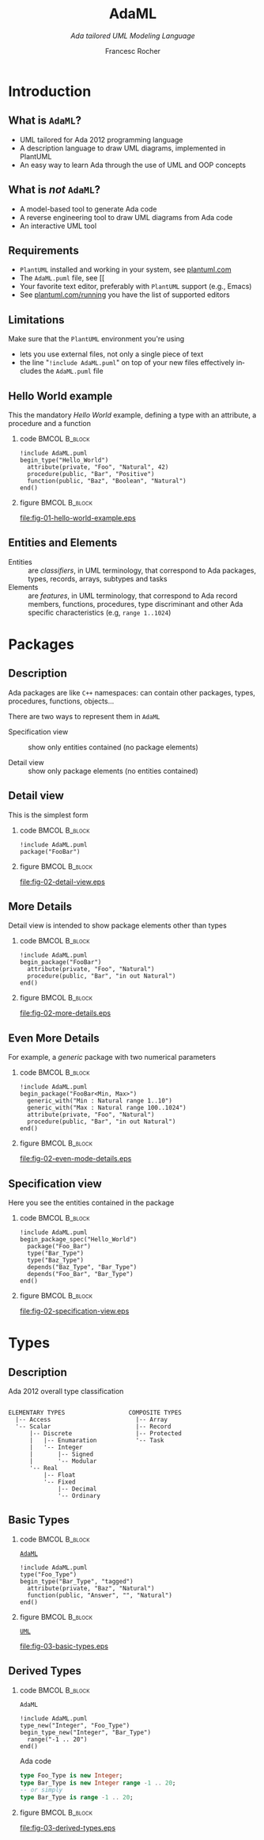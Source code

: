 #+TITLE: AdaML
#+SUBTITLE: /Ada tailored UML Modeling Language/
#+AUTHOR: Francesc Rocher
#+EMAIL: francesc.rocher@gmail.commit
#+DESCRIPTION:
#+KEYWORDS: AdaML, Ada, UML, PlantUML
#+LANGUAGE: en
#+BLA_OPTIONS: H:1 num:t toc:t \n:nil @:t ::t |:t ^:t -:t f:t *:t <:t
#+OPTIONS: H:2
#+B_L_A_OPTIONS: TeX:t LaTeX:t skip:nil d:nil todo:t pri:nil tags:not-in-toc#+INFOJS_OPT: view:nil toc:nil ltoc:t mouse:underline buttons:0 path:https://orgmode.org/org-info.js
#+EXPORT_SELECT_TAGS: export
#+EXPORT_EXCLUDE_TAGS: noexport
#+LINK_UP:
#+LINK_HOME:
#+STARTUP: beamer
#+LaTeX_CLASS: beamer
#+LaTeX_CLASS_OPTIONS: [bigger]
#+LATEX_HEADER: \RequirePackage{fancyvrb}
#+LATEX_HEADER: \DefineVerbatimEnvironment{verbatim}{Verbatim}{fontsize=\scriptsize}
#+LATEX_HEADER: \usepackage{minted}
#+BEAMER_FRAME_LEVEL: 3
#+BEAMER_THEME: Frankfurt
#+COLUMNS: %40ITEM %10BEAMER_env(Env) %9BEAMER_envargs(Env Args) %4BEAMER_col(Col) %10BEAMER_extra(Extra)

\setminted{fontsize=\scriptsize}

* Introduction
** What is =AdaML=?

- UML tailored for Ada 2012 programming language
- A description language to draw UML diagrams, implemented in PlantUML
- An easy way to learn Ada through the use of UML and OOP concepts

** What is /not/ =AdaML=?

- A model-based tool to generate Ada code
- A reverse engineering tool to draw UML diagrams from Ada code
- An interactive UML tool

** Requirements

- =PlantUML= installed and working in your system, see [[https://plantuml.com][plantuml.com]]
- The =AdaML.puml= file, see [[
- Your favorite text editor, preferably with =PlantUML= support (e.g., Emacs)
- See [[http://plantuml.com/running][plantuml.com/running]] you have the list of supported editors

** Limitations

Make sure that the =PlantUML= environment you're using
- lets you use external files, not only a single piece of text
- the line "=!include AdaML.puml=" on top of your new files effectively includes
  the =AdaML.puml= file

** Hello World example
This the mandatory /Hello World/ example, defining a type with an attribute, a
procedure and a function
*** code                                                    :BMCOL:B_block:
:PROPERTIES:
:BEAMER_col: 0.65
:END:
#+begin_example
!include AdaML.puml
begin_type("Hello_World")
  attribute(private, "Foo", "Natural", 42)
  procedure(public, "Bar", "Positive")
  function(public, "Baz", "Boolean", "Natural")
end()
#+end_example
*** figure                                                  :BMCOL:B_block:
:PROPERTIES:
:BEAMER_col: 0.35
:END:
#+begin_src plantuml :file fig-01-hello-world-example.eps :exports none :results none
!include AdaML.puml
begin_type("Hello_World")
  attribute(private, "Foo", "Natural", 42)
  procedure(public, "Bar", "Positive")
  function(public, "Baz", "Boolean", "Natural")
end()
#+end_src
[[file:fig-01-hello-world-example.eps]]

** Entities and Elements
- Entities :: are /classifiers/, in UML terminology, that correspond to Ada
              packages, types, records, arrays, subtypes and tasks
- Elements :: are /features/, in UML terminology, that correspond to Ada record
              members, functions, procedures, type discriminant and other Ada
              specific characteristics (e.g, =range 1..1024=)


* Packages
** Description
Ada packages are like =C++= namespaces: can contain other packages, types,
procedures, functions, objects...

There are two ways to represent them in =AdaML=

- Specification view :: show only entities contained (no package elements)

- Detail view :: show only package elements (no entities contained)

** Detail view
This is the simplest form
*** code                                                    :BMCOL:B_block:
:PROPERTIES:
:BEAMER_col: 0.65
:END:
#+begin_example
!include AdaML.puml
package("FooBar")
#+end_example
*** figure                                                  :BMCOL:B_block:
:PROPERTIES:
:BEAMER_col: 0.25
:END:
#+begin_src plantuml :file fig-02-detail-view.eps :exports none :results none
!include AdaML.puml
package("FooBar")
#+end_src
[[file:fig-02-detail-view.eps]]

** More Details
Detail view is intended to show package elements other than types
*** code                                                    :BMCOL:B_block:
:PROPERTIES:
:BEAMER_col: 0.65
:END:
#+begin_example
!include AdaML.puml
begin_package("FooBar")
  attribute(private, "Foo", "Natural")
  procedure(public, "Bar", "in out Natural")
end()
#+end_example
*** figure                                                  :BMCOL:B_block:
:PROPERTIES:
:BEAMER_col: 0.35
:END:
#+begin_src plantuml :file fig-02-more-details.eps :exports none :results none
!include AdaML.puml
begin_package("FooBar")
  attribute(private, "Foo", "Natural")
  procedure(public, "Bar", "in out Natural")
end()
#+end_src
[[file:fig-02-more-details.eps]]

** Even More Details
For example, a /generic/ package with two numerical parameters
*** code                                                    :BMCOL:B_block:
:PROPERTIES:
:BEAMER_col: 0.65
:END:
#+begin_example
!include AdaML.puml
begin_package("FooBar<Min, Max>")
  generic_with("Min : Natural range 1..10")
  generic_with("Max : Natural range 100..1024")
  attribute(private, "Foo", "Natural")
  procedure(public, "Bar", "in out Natural")
end()
#+end_example
*** figure                                                  :BMCOL:B_block:
:PROPERTIES:
:BEAMER_col: 0.35
:END:
#+begin_src plantuml :file fig-02-even-mode-details.eps :exports none :results none
!include AdaML.puml
begin_package("FooBar<Min, Max>")
  generic_with("Min : Natural range 1..10")
  generic_with("Max : Natural range 100..1024")
  attribute(private, "Foo", "Natural")
  procedure(public, "Bar", "in out Natural")
end()
#+end_src
[[file:fig-02-even-mode-details.eps]]

** Specification view
Here you see the entities contained in the package
*** code                                                    :BMCOL:B_block:
:PROPERTIES:
:BEAMER_col: 0.5
:END:
#+begin_example
!include AdaML.puml
begin_package_spec("Hello_World")
  package("Foo_Bar")
  type("Bar_Type")
  type("Baz_Type")
  depends("Baz_Type", "Bar_Type")
  depends("Foo_Bar", "Bar_Type")
end()
#+end_example
*** figure                                                    :BMCOL:B_block:
:PROPERTIES:
:BEAMER_col: 0.5
:END:
#+begin_src plantuml :file fig-02-specification-view.eps :exports none :results none
!include AdaML.puml
begin_package_spec("Hello_World")
  package("Foo_Bar")
  type("Bar_Type")
  type("Baz_Type")
  depends("Baz_Type", "Bar_Type")
  depends("Foo_Bar", "Bar_Type")
end()
#+end_src
[[file:fig-02-specification-view.eps]]


* Types
** Description
Ada 2012 overall type classification
#+begin_example

ELEMENTARY TYPES                  COMPOSITE TYPES
  |-- Access                        |-- Array
  '-- Scalar                        |-- Record
      |-- Discrete                  |-- Protected
      |   |-- Enumaration           '-- Task
      |   '-- Integer
      |       |-- Signed
      |       '-- Modular
      '-- Real
          |-- Float
          '-- Fixed
              |-- Decimal
              '-- Ordinary
#+end_example

** Basic Types
*** code                                                    :BMCOL:B_block:
:PROPERTIES:
:BEAMER_col: 0.55
:END:
_=AdaML=_
#+begin_example
!include AdaML.puml
type("Foo_Type")
begin_type("Bar_Type", "tagged")
  attribute(private, "Baz", "Natural")
  function(public, "Answer", "", "Natural")
end()
#+end_example
*** figure                                                    :BMCOL:B_block:
:PROPERTIES:
:BEAMER_col: 0.45
:END:
_=UML=_
#+begin_src plantuml :file fig-03-basic-types.eps :exports none :results none
!include AdaML.puml
type("Foo_Type")
begin_type("Bar_Type", "tagged")
  attribute(private, "Baz", "Natural")
  function(public, "Answer", "", "Natural")
end()
#+end_src
[[file:fig-03-basic-types.eps]]
** Derived Types
*** code                                                    :BMCOL:B_block:
:PROPERTIES:
:BEAMER_col: 0.55
:END:
=AdaML=
#+begin_example
!include AdaML.puml
type_new("Integer", "Foo_Type")
begin_type_new("Integer", "Bar_Type")
  range("-1 .. 20")
end()
#+end_example
\newline
Ada code
#+begin_src ada :exports code
type Foo_Type is new Integer;
type Bar_Type is new Integer range -1 .. 20;
-- or simply
type Bar_Type is range -1 .. 20;
#+end_src
*** figure                                                    :BMCOL:B_block:
:PROPERTIES:
:BEAMER_col: 0.45
:END:
#+begin_src plantuml :file fig-03-derived-types.eps :exports none :results none
!include AdaML.puml
type_new("Integer", "Foo_Type")
begin_type_new("Integer", "Bar_Type")
  range("-1 .. 20")
end()
#+end_src
[[file:fig-03-derived-types.eps]]


* Config                                                           :noexport:
Local Variables:
org-confirm-babel-evaluate: nil
End:
